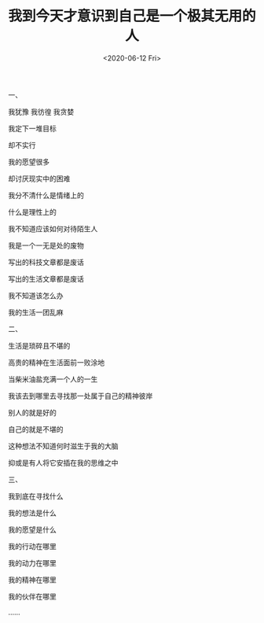 #+TITLE: 我到今天才意识到自己是一个极其无用的人
#+DATE: <2020-06-12 Fri>
一、

我犹豫 我彷徨 我贪婪

我定下一堆目标

却不实行

我的愿望很多

却讨厌现实中的困难

我分不清什么是情绪上的

什么是理性上的

我不知道应该如何对待陌生人

我是一个一无是处的废物

写出的科技文章都是废话

写出的生活文章都是废话

我不知道该怎么办

我的生活一团乱麻

二、

生活是琐碎且不堪的

高贵的精神在生活面前一败涂地

当柴米油盐充满一个人的一生

我该去到哪里去寻找那一处属于自己的精神彼岸

别人的就是好的

自己的就是不堪的

这种想法不知道何时滋生于我的大脑

抑或是有人将它安插在我的思维之中

三、

我到底在寻找什么

我的想法是什么

我的愿望是什么

我的行动在哪里

我的动力在哪里

我的精神在哪里

我的伙伴在哪里

......
